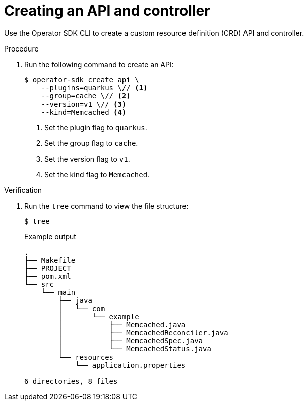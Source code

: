 // Module included in the following assemblies:
//
// * operators/operator_sdk/java/osdk-java-tutorial.adoc

:_mod-docs-content-type: PROCEDURE
[id="osdk-java-create-api-controller_{context}"]
= Creating an API and controller

Use the Operator SDK CLI to create a custom resource definition (CRD) API and controller.

.Procedure

. Run the following command to create an API:
+
[source,terminal]
----
$ operator-sdk create api \
    --plugins=quarkus \// <1>
    --group=cache \// <2>
    --version=v1 \// <3>
    --kind=Memcached <4>
----
<1> Set the plugin flag to `quarkus`.
<2> Set the group flag to `cache`.
<3> Set the version flag to `v1`.
<4> Set the kind flag to `Memcached`.

.Verification

. Run the `tree` command to view the file structure:
+
[source,terminal]
----
$ tree
----
+
.Example output
[source,terminal]
----
.
├── Makefile
├── PROJECT
├── pom.xml
└── src
    └── main
        ├── java
        │   └── com
        │       └── example
        │           ├── Memcached.java
        │           ├── MemcachedReconciler.java
        │           ├── MemcachedSpec.java
        │           └── MemcachedStatus.java
        └── resources
            └── application.properties

6 directories, 8 files
----
